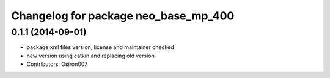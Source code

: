 ^^^^^^^^^^^^^^^^^^^^^^^^^^^^^^^^^^^^^
Changelog for package neo_base_mp_400
^^^^^^^^^^^^^^^^^^^^^^^^^^^^^^^^^^^^^

0.1.1 (2014-09-01)
------------------
* package.xml files version, license and maintainer checked
* new version using catkin and replacing old version
* Contributors: Osiron007
